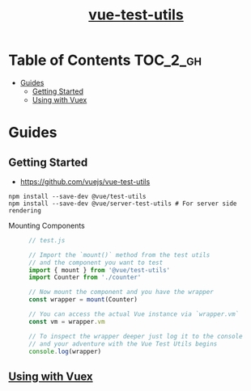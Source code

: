 #+TITLE: [[https://vue-test-utils.vuejs.org/en/][vue-test-utils]]

* Table of Contents :TOC_2_gh:
- [[#guides][Guides]]
  - [[#getting-started][Getting Started]]
  - [[#using-with-vuex][Using with Vuex]]

* Guides
** Getting Started
- https://github.com/vuejs/vue-test-utils
#+BEGIN_SRC shell
  npm install --save-dev @vue/test-utils
  npm install --save-dev @vue/server-test-utils # For server side rendering
#+END_SRC

- Mounting Components ::
  #+BEGIN_SRC js
    // test.js

    // Import the `mount()` method from the test utils
    // and the component you want to test
    import { mount } from '@vue/test-utils'
    import Counter from './counter'

    // Now mount the component and you have the wrapper
    const wrapper = mount(Counter)

    // You can access the actual Vue instance via `wrapper.vm`
    const vm = wrapper.vm

    // To inspect the wrapper deeper just log it to the console
    // and your adventure with the Vue Test Utils begins
    console.log(wrapper)
  #+END_SRC

** [[https://vue-test-utils.vuejs.org/en/guides/using-with-vuex.html][Using with Vuex]]
